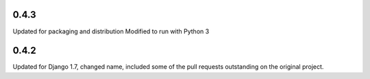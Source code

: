 0.4.3
=====

Updated for packaging and distribution
Modified to run with Python 3

0.4.2
=====

Updated for Django 1.7, changed name, included some of the pull requests
outstanding on the original project.

